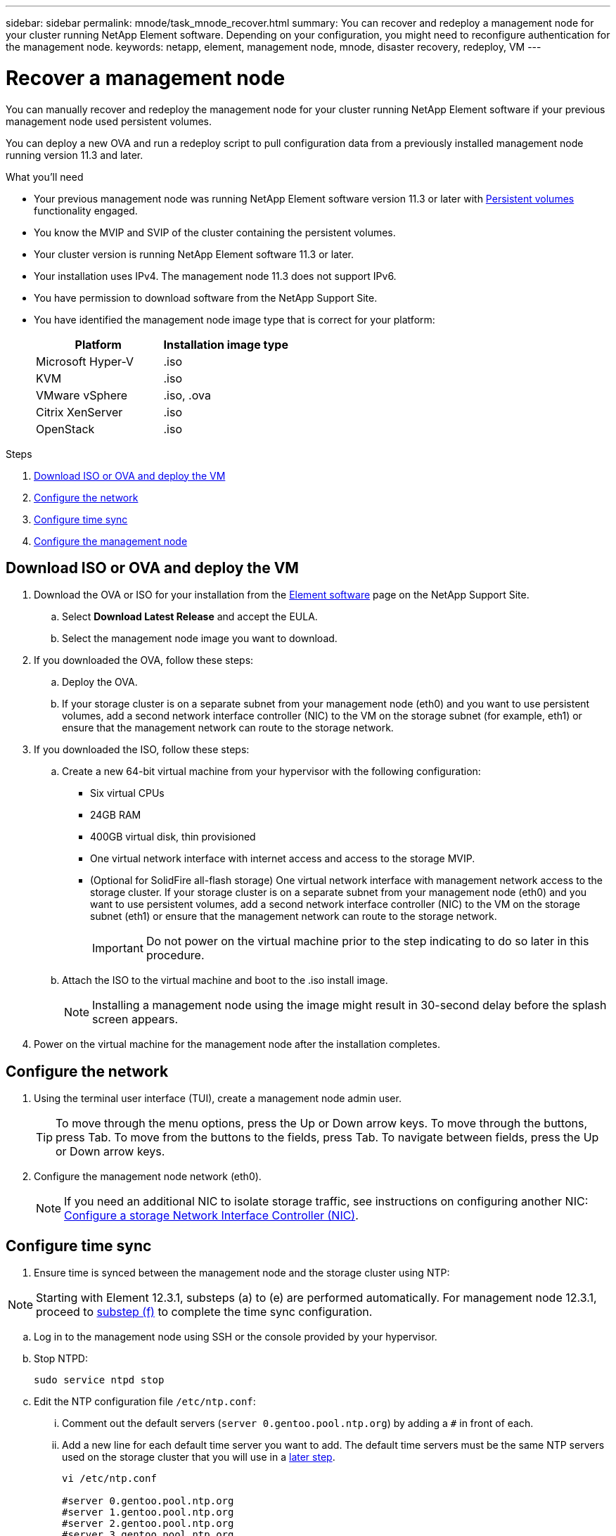 ---
sidebar: sidebar
permalink: mnode/task_mnode_recover.html
summary: You can recover and redeploy a management node for your cluster running NetApp Element software. Depending on your configuration, you might need to reconfigure authentication for the management node.
keywords: netapp, element, management node, mnode, disaster recovery, redeploy, VM
---

= Recover a management node
:hardbreaks:
:nofooter:
:icons: font
:linkattrs:
:imagesdir: ../media/

[.lead]
You can manually recover and redeploy the management node for your cluster running NetApp Element software if your previous management node used persistent volumes.

You can deploy a new OVA and run a redeploy script to pull configuration data from a previously installed management node running version 11.3 and later.

.What you'll need

* Your previous management node was running NetApp Element software version 11.3 or later with link:../concepts/concept_solidfire_concepts_volumes.html#persistent-volumes[Persistent volumes] functionality engaged.
* You know the MVIP and SVIP of the cluster containing the persistent volumes.
* Your cluster version is running NetApp Element software 11.3 or later.
* Your installation uses IPv4. The management node 11.3 does not support IPv6.
* You have permission to download software from the NetApp Support Site.
* You have identified the management node image type that is correct for your platform:
+
[cols=2*,options="header",cols="30,30"]
|===
| Platform
| Installation image type
| Microsoft Hyper-V | .iso
| KVM | .iso
| VMware vSphere | .iso, .ova
| Citrix XenServer | .iso
| OpenStack | .iso
|===

.Steps

. <<Download ISO or OVA and deploy the VM>>
. <<Configure the network>>
. <<Configure time sync>>
. <<Configure the management node>>


== Download ISO or OVA and deploy the VM

. Download the OVA or ISO for your installation from the https://mysupport.netapp.com/site/products/all/details/element-software/downloads-tab[Element software^] page on the NetApp Support Site.

.. Select *Download Latest Release* and accept the EULA.
.. Select the management node image you want to download.
. If you downloaded the OVA, follow these steps:
.. Deploy the OVA.
.. If your storage cluster is on a separate subnet from your management node (eth0) and you want to use persistent volumes, add a second network interface controller (NIC) to the VM on the storage subnet (for example, eth1) or ensure that the management network can route to the storage network.
. If you downloaded the ISO, follow these steps:
.. Create a new 64-bit virtual machine from your hypervisor with the following configuration:
+
* Six virtual CPUs
* 24GB RAM
* 400GB virtual disk, thin provisioned
* One virtual network interface with internet access and access to the storage MVIP.
* (Optional for SolidFire all-flash storage) One virtual network interface with management network access to the storage cluster. If your storage cluster is on a separate subnet from your management node (eth0) and you want to use persistent volumes, add a second network interface controller (NIC) to the VM on the storage subnet (eth1) or ensure that the management network can route to the storage network.
+
IMPORTANT: Do not power on the virtual machine prior to the step indicating to do so later in this procedure.

.. Attach the ISO to the virtual machine and boot to the .iso install image.
+
NOTE: Installing a management node using the image might result in 30-second delay before the splash screen appears.

. Power on the virtual machine for the management node after the installation completes.

== Configure the network

. Using the terminal user interface (TUI), create a management node admin user.
+
TIP: To move through the menu options, press the Up or Down arrow keys. To move through the buttons, press Tab. To move from the buttons to the fields, press Tab. To navigate between fields, press the Up or Down arrow keys.

. Configure the management node network (eth0).
+
NOTE: If you need an additional NIC to isolate storage traffic, see instructions on configuring another NIC: link:task_mnode_install_add_storage_NIC.html[Configure a storage Network Interface Controller (NIC)].

== Configure time sync

. Ensure time is synced between the management node and the storage cluster using NTP:

NOTE: Starting with Element 12.3.1, substeps (a) to (e) are performed automatically. For management node 12.3.1, proceed to <<substep_f_recover_config_time_sync,substep (f)>> to complete the time sync configuration.

.. Log in to the management node using SSH or the console provided by your hypervisor.
.. Stop NTPD:
+
----
sudo service ntpd stop
----

.. Edit the NTP configuration file `/etc/ntp.conf`:
...	Comment out the default servers (`server 0.gentoo.pool.ntp.org`) by adding a `#` in front of each.
...	Add a new line for each default time server you want to add. The default time servers must be the same NTP servers used on the storage cluster that you will use in a link:task_mnode_recover.html#configure-the-management-node[later step].
+
----
vi /etc/ntp.conf

#server 0.gentoo.pool.ntp.org
#server 1.gentoo.pool.ntp.org
#server 2.gentoo.pool.ntp.org
#server 3.gentoo.pool.ntp.org
server <insert the hostname or IP address of the default time server>
----

...	Save the configuration file when complete.
.. Force an NTP sync with the newly added server.
+
----
sudo ntpd -gq
----

.. Restart NTPD.
+
----
sudo service ntpd start
----

.. [[substep_f_recover_config_time_sync]]Disable time synchronization with host via the hypervisor (the following is a VMware example):
+
NOTE: If you deploy the mNode in a hypervisor environment other than VMware, for example, from the .iso image in an Openstack environment, refer to the hypervisor documentation for the equivalent commands.

...	Disable periodic time synchronization:
+
----
vmware-toolbox-cmd timesync disable
----

...	Display and confirm the current status of the service:
+
----
vmware-toolbox-cmd timesync status
----
...	In vSphere, verify that the `Synchronize guest time with host` box is un-checked in the VM options.
+
NOTE: Do not enable this option if you make future changes to the VM.

NOTE: Do not edit the NTP after you complete the time sync configuration because it affects the NTP when you run the <<step_6_recover_mnode_redeploy,redeploy command>> on the management node.

== Configure the management node

. Create a temporary destination directory for the management services bundle contents:
+
----
mkdir -p /sf/etc/mnode/mnode-archive
----
. Download the management services bundle (version 2.15.28 or later) that was previously installed on the existing management node and save it in the `/sf/etc/mnode/` directory.
. Extract the downloaded bundle using the following command, replacing the value in [ ] brackets (including the brackets) with the name of the bundle file:
+
----
tar -C /sf/etc/mnode -xvf /sf/etc/mnode/[management services bundle file]
----
. Extract the resulting file to the `/sf/etc/mnode-archive` directory:
+
----
tar -C /sf/etc/mnode/mnode-archive -xvf /sf/etc/mnode/services_deploy_bundle.tar.gz
----
. Create a configuration file for accounts and volumes:
+
----
echo '{"trident": true, "mvip": "[mvip IP address]", "account_name": "[persistent volume account name]"}' | sudo tee /sf/etc/mnode/mnode-archive/management-services-metadata.json
----
.. Replace the value in [ ] brackets (including the brackets) for each of the following required parameters:
+
* *[mvip IP address]*: The management virtual IP address of the storage cluster. Configure the management node with the same storage cluster that you used during link:task_mnode_recover.html#configure-time-sync[NTP servers configuration].
* *[persistent volume account name]*: The name of the account associated with all persistent volumes in this storage cluster.

. Configure and run the management node redeploy command to connect to persistent volumes hosted on the cluster and start services with previous management node configuration data:
+
NOTE: You will be prompted to enter passwords in a secure prompt. If your cluster is behind a proxy server, you must configure the proxy settings so you can reach a public network.

+
----
sudo /sf/packages/mnode/redeploy-mnode --mnode_admin_user [username]
----
.. Replace the value in [ ] brackets (including the brackets) with the user name for the management node administrator account. This is likely to be the username for the user account you used to log into the management node.
+
NOTE: You can add the user name or allow the script to prompt you for the information.

+
.. Run the `redeploy-mnode` command. The script displays a success message when the redeployment is complete.
.. If you access Element web interfaces (such as the management node or NetApp Hybrid Cloud Control) using the Fully Qualified Domain Name (FQDN) of the system, link:../upgrade/task_hcc_upgrade_management_node.html#reconfigure-authentication-using-the-management-node-rest-api[reconfigure authentication for the management node].

IMPORTANT: SSH capability that provides link:task_mnode_enable_remote_support_connections.html[NetApp Support remote support tunnel (RST) session access] is disabled by default on management nodes running management services 2.18 and later. If you had previously enabled SSH functionality on the management node, you might need to link:task_mnode_ssh_management.html[disable SSH again] on the recovered management node.

[discrete]
== Find more Information
* link:../concepts/concept_solidfire_concepts_volumes.html#persistent-volumes[Persistent volumes]
* https://docs.netapp.com/us-en/vcp/index.html[NetApp Element Plug-in for vCenter Server^]
* https://docs.netapp.com/us-en/element-software/index.html[SolidFire and Element Software Documentation]

